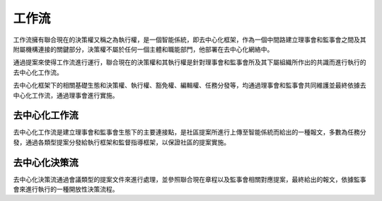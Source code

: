 工作流
=======
工作流擁有聯合現在的決策權又稱之為執行權，是一個智能係統，即去中心化框架，作為一個中間路建立理事會和監事會之間及其附屬機構連接的關鍵部分，決策權不屬於任何一個主體和職能部門，他部署在去中心化網絡中。

通過提案來使得工作流進行運行，聯合現在的決策權和其執行權是針對理事會和監事會所及其下屬組織所作出的共識而進行執行的去中心化工作流。

去中心化框架下的相關基礎生態和決策權、執行權、豁免權、編輯權、任務分發等，均通過理事會和監事會共同維護並最終依據去中心化工作流，通過理事會進行實施。

去中心化工作流
--------------
去中心化工作流是建立理事會和監事會生態下的主要連接點，是社區提案所進行上傳至智能係統而給出的一種報文，多數為任務分發，通過各類型提案分發給執行框架和監督指導框架，以保證社區的提案實施。

去中心化決策流
--------------
去中心化決策流通過會議類型的提案文件來進行處理，並參照聯合現在章程以及監事會相關對應提案，最終給出的報文，依據監事會來進行執行的一種開放性決策流程。